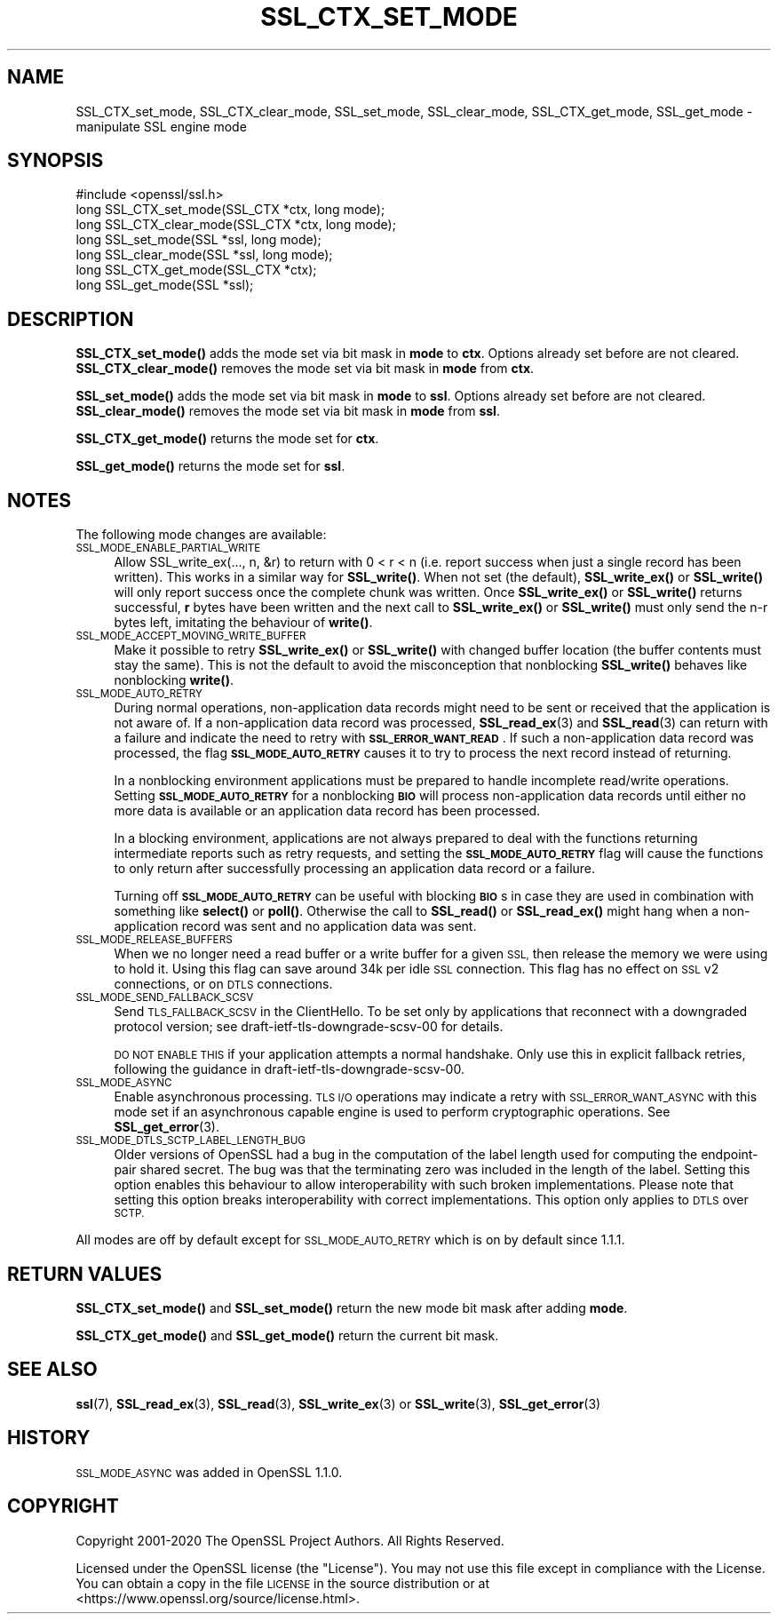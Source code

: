 .\" Automatically generated by Pod::Man 4.14 (Pod::Simple 3.40)
.\"
.\" Standard preamble:
.\" ========================================================================
.de Sp \" Vertical space (when we can't use .PP)
.if t .sp .5v
.if n .sp
..
.de Vb \" Begin verbatim text
.ft CW
.nf
.ne \\$1
..
.de Ve \" End verbatim text
.ft R
.fi
..
.\" Set up some character translations and predefined strings.  \*(-- will
.\" give an unbreakable dash, \*(PI will give pi, \*(L" will give a left
.\" double quote, and \*(R" will give a right double quote.  \*(C+ will
.\" give a nicer C++.  Capital omega is used to do unbreakable dashes and
.\" therefore won't be available.  \*(C` and \*(C' expand to `' in nroff,
.\" nothing in troff, for use with C<>.
.tr \(*W-
.ds C+ C\v'-.1v'\h'-1p'\s-2+\h'-1p'+\s0\v'.1v'\h'-1p'
.ie n \{\
.    ds -- \(*W-
.    ds PI pi
.    if (\n(.H=4u)&(1m=24u) .ds -- \(*W\h'-12u'\(*W\h'-12u'-\" diablo 10 pitch
.    if (\n(.H=4u)&(1m=20u) .ds -- \(*W\h'-12u'\(*W\h'-8u'-\"  diablo 12 pitch
.    ds L" ""
.    ds R" ""
.    ds C` ""
.    ds C' ""
'br\}
.el\{\
.    ds -- \|\(em\|
.    ds PI \(*p
.    ds L" ``
.    ds R" ''
.    ds C`
.    ds C'
'br\}
.\"
.\" Escape single quotes in literal strings from groff's Unicode transform.
.ie \n(.g .ds Aq \(aq
.el       .ds Aq '
.\"
.\" If the F register is >0, we'll generate index entries on stderr for
.\" titles (.TH), headers (.SH), subsections (.SS), items (.Ip), and index
.\" entries marked with X<> in POD.  Of course, you'll have to process the
.\" output yourself in some meaningful fashion.
.\"
.\" Avoid warning from groff about undefined register 'F'.
.de IX
..
.nr rF 0
.if \n(.g .if rF .nr rF 1
.if (\n(rF:(\n(.g==0)) \{\
.    if \nF \{\
.        de IX
.        tm Index:\\$1\t\\n%\t"\\$2"
..
.        if !\nF==2 \{\
.            nr % 0
.            nr F 2
.        \}
.    \}
.\}
.rr rF
.\"
.\" Accent mark definitions (@(#)ms.acc 1.5 88/02/08 SMI; from UCB 4.2).
.\" Fear.  Run.  Save yourself.  No user-serviceable parts.
.    \" fudge factors for nroff and troff
.if n \{\
.    ds #H 0
.    ds #V .8m
.    ds #F .3m
.    ds #[ \f1
.    ds #] \fP
.\}
.if t \{\
.    ds #H ((1u-(\\\\n(.fu%2u))*.13m)
.    ds #V .6m
.    ds #F 0
.    ds #[ \&
.    ds #] \&
.\}
.    \" simple accents for nroff and troff
.if n \{\
.    ds ' \&
.    ds ` \&
.    ds ^ \&
.    ds , \&
.    ds ~ ~
.    ds /
.\}
.if t \{\
.    ds ' \\k:\h'-(\\n(.wu*8/10-\*(#H)'\'\h"|\\n:u"
.    ds ` \\k:\h'-(\\n(.wu*8/10-\*(#H)'\`\h'|\\n:u'
.    ds ^ \\k:\h'-(\\n(.wu*10/11-\*(#H)'^\h'|\\n:u'
.    ds , \\k:\h'-(\\n(.wu*8/10)',\h'|\\n:u'
.    ds ~ \\k:\h'-(\\n(.wu-\*(#H-.1m)'~\h'|\\n:u'
.    ds / \\k:\h'-(\\n(.wu*8/10-\*(#H)'\z\(sl\h'|\\n:u'
.\}
.    \" troff and (daisy-wheel) nroff accents
.ds : \\k:\h'-(\\n(.wu*8/10-\*(#H+.1m+\*(#F)'\v'-\*(#V'\z.\h'.2m+\*(#F'.\h'|\\n:u'\v'\*(#V'
.ds 8 \h'\*(#H'\(*b\h'-\*(#H'
.ds o \\k:\h'-(\\n(.wu+\w'\(de'u-\*(#H)/2u'\v'-.3n'\*(#[\z\(de\v'.3n'\h'|\\n:u'\*(#]
.ds d- \h'\*(#H'\(pd\h'-\w'~'u'\v'-.25m'\f2\(hy\fP\v'.25m'\h'-\*(#H'
.ds D- D\\k:\h'-\w'D'u'\v'-.11m'\z\(hy\v'.11m'\h'|\\n:u'
.ds th \*(#[\v'.3m'\s+1I\s-1\v'-.3m'\h'-(\w'I'u*2/3)'\s-1o\s+1\*(#]
.ds Th \*(#[\s+2I\s-2\h'-\w'I'u*3/5'\v'-.3m'o\v'.3m'\*(#]
.ds ae a\h'-(\w'a'u*4/10)'e
.ds Ae A\h'-(\w'A'u*4/10)'E
.    \" corrections for vroff
.if v .ds ~ \\k:\h'-(\\n(.wu*9/10-\*(#H)'\s-2\u~\d\s+2\h'|\\n:u'
.if v .ds ^ \\k:\h'-(\\n(.wu*10/11-\*(#H)'\v'-.4m'^\v'.4m'\h'|\\n:u'
.    \" for low resolution devices (crt and lpr)
.if \n(.H>23 .if \n(.V>19 \
\{\
.    ds : e
.    ds 8 ss
.    ds o a
.    ds d- d\h'-1'\(ga
.    ds D- D\h'-1'\(hy
.    ds th \o'bp'
.    ds Th \o'LP'
.    ds ae ae
.    ds Ae AE
.\}
.rm #[ #] #H #V #F C
.\" ========================================================================
.\"
.IX Title "SSL_CTX_SET_MODE 3"
.TH SSL_CTX_SET_MODE 3 "2022-06-21" "1.1.1p" "OpenSSL"
.\" For nroff, turn off justification.  Always turn off hyphenation; it makes
.\" way too many mistakes in technical documents.
.if n .ad l
.nh
.SH "NAME"
SSL_CTX_set_mode, SSL_CTX_clear_mode, SSL_set_mode, SSL_clear_mode, SSL_CTX_get_mode, SSL_get_mode \- manipulate SSL engine mode
.SH "SYNOPSIS"
.IX Header "SYNOPSIS"
.Vb 1
\& #include <openssl/ssl.h>
\&
\& long SSL_CTX_set_mode(SSL_CTX *ctx, long mode);
\& long SSL_CTX_clear_mode(SSL_CTX *ctx, long mode);
\& long SSL_set_mode(SSL *ssl, long mode);
\& long SSL_clear_mode(SSL *ssl, long mode);
\&
\& long SSL_CTX_get_mode(SSL_CTX *ctx);
\& long SSL_get_mode(SSL *ssl);
.Ve
.SH "DESCRIPTION"
.IX Header "DESCRIPTION"
\&\fBSSL_CTX_set_mode()\fR adds the mode set via bit mask in \fBmode\fR to \fBctx\fR.
Options already set before are not cleared.
\&\fBSSL_CTX_clear_mode()\fR removes the mode set via bit mask in \fBmode\fR from \fBctx\fR.
.PP
\&\fBSSL_set_mode()\fR adds the mode set via bit mask in \fBmode\fR to \fBssl\fR.
Options already set before are not cleared.
\&\fBSSL_clear_mode()\fR removes the mode set via bit mask in \fBmode\fR from \fBssl\fR.
.PP
\&\fBSSL_CTX_get_mode()\fR returns the mode set for \fBctx\fR.
.PP
\&\fBSSL_get_mode()\fR returns the mode set for \fBssl\fR.
.SH "NOTES"
.IX Header "NOTES"
The following mode changes are available:
.IP "\s-1SSL_MODE_ENABLE_PARTIAL_WRITE\s0" 4
.IX Item "SSL_MODE_ENABLE_PARTIAL_WRITE"
Allow SSL_write_ex(..., n, &r) to return with 0 < r < n (i.e. report success
when just a single record has been written). This works in a similar way for
\&\fBSSL_write()\fR. When not set (the default), \fBSSL_write_ex()\fR or \fBSSL_write()\fR will only
report success once the complete chunk was written. Once \fBSSL_write_ex()\fR or
\&\fBSSL_write()\fR returns successful, \fBr\fR bytes have been written and the next call
to \fBSSL_write_ex()\fR or \fBSSL_write()\fR must only send the n\-r bytes left, imitating
the behaviour of \fBwrite()\fR.
.IP "\s-1SSL_MODE_ACCEPT_MOVING_WRITE_BUFFER\s0" 4
.IX Item "SSL_MODE_ACCEPT_MOVING_WRITE_BUFFER"
Make it possible to retry \fBSSL_write_ex()\fR or \fBSSL_write()\fR with changed buffer
location (the buffer contents must stay the same). This is not the default to
avoid the misconception that nonblocking \fBSSL_write()\fR behaves like
nonblocking \fBwrite()\fR.
.IP "\s-1SSL_MODE_AUTO_RETRY\s0" 4
.IX Item "SSL_MODE_AUTO_RETRY"
During normal operations, non-application data records might need to be sent or
received that the application is not aware of.
If a non-application data record was processed,
\&\fBSSL_read_ex\fR\|(3) and \fBSSL_read\fR\|(3) can return with a failure and indicate the
need to retry with \fB\s-1SSL_ERROR_WANT_READ\s0\fR.
If such a non-application data record was processed, the flag
\&\fB\s-1SSL_MODE_AUTO_RETRY\s0\fR causes it to try to process the next record instead of
returning.
.Sp
In a nonblocking environment applications must be prepared to handle
incomplete read/write operations.
Setting \fB\s-1SSL_MODE_AUTO_RETRY\s0\fR for a nonblocking \fB\s-1BIO\s0\fR will process
non-application data records until either no more data is available or
an application data record has been processed.
.Sp
In a blocking environment, applications are not always prepared to
deal with the functions returning intermediate reports such as retry
requests, and setting the \fB\s-1SSL_MODE_AUTO_RETRY\s0\fR flag will cause the functions
to only return after successfully processing an application data record or a
failure.
.Sp
Turning off \fB\s-1SSL_MODE_AUTO_RETRY\s0\fR can be useful with blocking \fB\s-1BIO\s0\fRs in case
they are used in combination with something like \fBselect()\fR or \fBpoll()\fR.
Otherwise the call to \fBSSL_read()\fR or \fBSSL_read_ex()\fR might hang when a
non-application record was sent and no application data was sent.
.IP "\s-1SSL_MODE_RELEASE_BUFFERS\s0" 4
.IX Item "SSL_MODE_RELEASE_BUFFERS"
When we no longer need a read buffer or a write buffer for a given \s-1SSL,\s0
then release the memory we were using to hold it.
Using this flag can
save around 34k per idle \s-1SSL\s0 connection.
This flag has no effect on \s-1SSL\s0 v2 connections, or on \s-1DTLS\s0 connections.
.IP "\s-1SSL_MODE_SEND_FALLBACK_SCSV\s0" 4
.IX Item "SSL_MODE_SEND_FALLBACK_SCSV"
Send \s-1TLS_FALLBACK_SCSV\s0 in the ClientHello.
To be set only by applications that reconnect with a downgraded protocol
version; see draft\-ietf\-tls\-downgrade\-scsv\-00 for details.
.Sp
\&\s-1DO NOT ENABLE THIS\s0 if your application attempts a normal handshake.
Only use this in explicit fallback retries, following the guidance
in draft\-ietf\-tls\-downgrade\-scsv\-00.
.IP "\s-1SSL_MODE_ASYNC\s0" 4
.IX Item "SSL_MODE_ASYNC"
Enable asynchronous processing. \s-1TLS I/O\s0 operations may indicate a retry with
\&\s-1SSL_ERROR_WANT_ASYNC\s0 with this mode set if an asynchronous capable engine is
used to perform cryptographic operations. See \fBSSL_get_error\fR\|(3).
.IP "\s-1SSL_MODE_DTLS_SCTP_LABEL_LENGTH_BUG\s0" 4
.IX Item "SSL_MODE_DTLS_SCTP_LABEL_LENGTH_BUG"
Older versions of OpenSSL had a bug in the computation of the label length
used for computing the endpoint-pair shared secret. The bug was that the
terminating zero was included in the length of the label. Setting this option
enables this behaviour to allow interoperability with such broken
implementations. Please note that setting this option breaks interoperability
with correct implementations. This option only applies to \s-1DTLS\s0 over \s-1SCTP.\s0
.PP
All modes are off by default except for \s-1SSL_MODE_AUTO_RETRY\s0 which is on by
default since 1.1.1.
.SH "RETURN VALUES"
.IX Header "RETURN VALUES"
\&\fBSSL_CTX_set_mode()\fR and \fBSSL_set_mode()\fR return the new mode bit mask
after adding \fBmode\fR.
.PP
\&\fBSSL_CTX_get_mode()\fR and \fBSSL_get_mode()\fR return the current bit mask.
.SH "SEE ALSO"
.IX Header "SEE ALSO"
\&\fBssl\fR\|(7), \fBSSL_read_ex\fR\|(3), \fBSSL_read\fR\|(3), \fBSSL_write_ex\fR\|(3) or
\&\fBSSL_write\fR\|(3), \fBSSL_get_error\fR\|(3)
.SH "HISTORY"
.IX Header "HISTORY"
\&\s-1SSL_MODE_ASYNC\s0 was added in OpenSSL 1.1.0.
.SH "COPYRIGHT"
.IX Header "COPYRIGHT"
Copyright 2001\-2020 The OpenSSL Project Authors. All Rights Reserved.
.PP
Licensed under the OpenSSL license (the \*(L"License\*(R").  You may not use
this file except in compliance with the License.  You can obtain a copy
in the file \s-1LICENSE\s0 in the source distribution or at
<https://www.openssl.org/source/license.html>.
